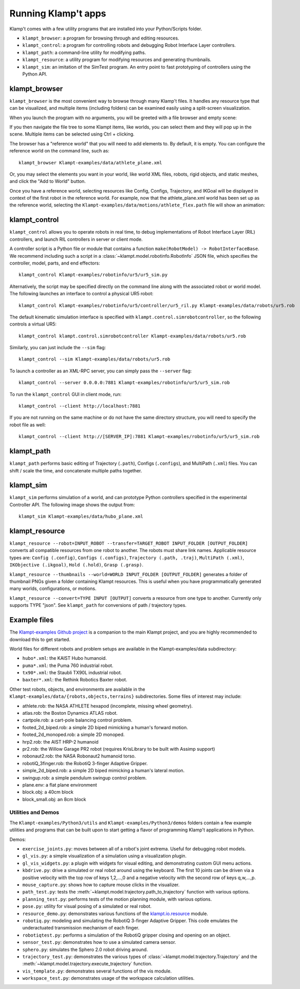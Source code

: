 Running Klamp't apps
====================================

Klamp't comes with a few utility programs that are installed into your Python/Scripts folder.

- ``klampt_browser``: a program for browsing through and editing resources.
- ``klampt_control``: a program for controlling robots and debugging Robot Interface Layer controllers.
- ``klampt_path``: a command-line utility for modifying paths.
- ``klampt_resource``: a utility program for modifying resources and generating thumbnails.
- ``klampt_sim``: an imitation of the SimTest program. 
  An entry point to fast prototyping of controllers using the Python API.

klampt\_browser
---------------

``klampt_browser`` is the most convenient way to browse through many Klamp't files.  It handles
any resource type that can be visualized, and multiple items (including folders) can be
examined easily using a split-screen visualization.

When you launch the program with no arguments, you will be greeted with a file browser
and empty scene:

.. image:: _static/images/klampt_browser1.png

If you then navigate the file tree to some Klampt items, like worlds, you can select them
and they will pop up in the scene.  Multiple items can be selected using Ctrl + clicking.

.. image:: _static/images/klampt_browser2.png

The browser has a "reference world" that you will need to add elements to.  By default, it
is empty. You can configure the reference world on the command line, such as::

    klampt_browser Klampt-examples/data/athlete_plane.xml

Or, you may select the elements you want in your world, like world XML files, robots,
rigid objects, and static meshes, and click the "Add to World" button.

Once you have a reference world, selecting resources like Config,
Configs, Trajectory, and IKGoal will be displayed in context of the first
robot in the reference world.  For example, now that the athlete\_plane.xml world
has been set up as the reference world, selecting the
``Klampt-examples/data/motions/athlete_flex.path`` file will show an animation:

.. image:: _static/images/klampt_browser3.png


klampt\_control
---------------

``klampt_control`` allows you to operate robots in real time, to debug implementations
of Robot Interface Layer (RIL) controllers, and launch RIL controllers in server or client
mode.

A controller script is a Python file or module that contains a function
``make(RobotModel) -> RobotInterfaceBase``.  We recommend including such a script
in a :class:`~klampt.model.robotinfo.RobotInfo` JSON file, which specifies
the controller, model, parts, and end effectors::

   klampt_control Klampt-examples/robotinfo/ur5/ur5_sim.py

.. image:: _static/images/klampt_control.png

Alternatively, the script may be specified directly on
the command line along with the associated robot or world model.  The following
launches an interface to control a physical UR5 robot::

   klampt_control Klampt-examples/robotinfo/ur5/controller/ur5_ril.py Klampt-examples/data/robots/ur5.rob

The default kinematic simulation interface is specified with ``klampt.control.simrobotcontroller``,
so the following controls a virtual UR5::

   klampt_control klampt.control.simrobotcontroller Klampt-examples/data/robots/ur5.rob

Similarly, you can just include the ``--sim`` flag::

   klampt_control --sim Klampt-examples/data/robots/ur5.rob

To launch a controller as an XML-RPC server, you can simply pass the ``--server`` flag::

   klampt_control --server 0.0.0.0:7881 Klampt-examples/robotinfo/ur5/ur5_sim.rob

To run the ``klampt_control`` GUI in client mode, run::

   klampt_control --client http://localhost:7881 

If you are not running on the same machine or do not have the same directory structure, you
will need to specify the robot file as well::

   klampt_control --client http://[SERVER_IP]:7881 Klampt-examples/robotinfo/ur5/ur5_sim.rob



klampt\_path
------------

``klampt_path`` performs basic editing of Trajectory (``.path``), Configs (``.configs``),
and MultiPath (``.xml``) files.  You can shift / scale the time, and concatenate multiple
paths together.

klampt\_sim
-----------

``klampt_sim`` performs simulation of a world, and can prototype Python controllers specified
in the experimental Controller API.  The following image shows the output from::

    klampt_sim Klampt-examples/data/hubo_plane.xml

.. image:: _static/images/klampt_sim.png

klampt\_resource
-------------------

``klampt_resource --robot=INPUT_ROBOT --transfer=TARGET_ROBOT INPUT_FOLDER [OUTPUT_FOLDER]`` 
converts all compatible resources from one robot to another.  The robots must share link names.
Applicable resource types are:
``Config (.config)``, ``Configs (.configs)``, ``Trajectory (.path, .traj)``, ``MultiPath (.xml)``,
``IKObjective (.ikgoal)``, ``Hold (.hold)``, ``Grasp (.grasp)``.

``klampt_resource --thumbnails --world=WORLD INPUT_FOLDER [OUTPUT_FOLDER]`` generates a folder of 
thumbnail PNGs given a folder containing Klampt resources.  This is useful when you have 
programmatically generated many  worlds, configurations, or motions. 

``klampt_resource --convert=TYPE INPUT [OUTPUT]`` converts a resource from one type to another.
Currently only supports TYPE "json".  See ``klampt_path`` for conversions of path / trajectory
types.

Example files
-------------


The `Klampt-examples Github project <https://github.com/krishauser/Klampt-examples>`_
is a companion to the main Klampt project, and you are highly recommended to download
this to get started.

World files for different robots and problem setups are available in the
Klampt-examples/data subdirectory:

-  ``hubo*.xml``: the KAIST Hubo humanoid.
-  ``puma*.xml``: the Puma 760 industrial robot.
-  ``tx90*.xml``: the Staubli TX90L industrial robot.
-  ``baxter*.xml``: the Rethink Robotics Baxter robot.

Other test robots, objects, and environments are available in the
``Klampt-examples/data/{robots,objects,terrains}`` subdirectories. Some files of
interest may include:

-  athlete.rob: the NASA ATHLETE hexapod (incomplete, missing wheel
   geometry).
-  atlas.rob: the Boston Dynamics ATLAS robot.
-  cartpole.rob: a cart-pole balancing control problem.
-  footed\_2d\_biped.rob: a simple 2D biped mimicking a human's forward
   motion.
-  footed\_2d\_monoped.rob: a simple 2D monoped.
-  hrp2.rob: the AIST HRP-2 humanoid
-  pr2.rob: the Willow Garage PR2 robot (requires KrisLibrary to be
   built with Assimp support)
-  robonaut2.rob: the NASA Robonaut2 humanoid torso.
-  robotiQ\_3finger.rob: the RobotiQ 3-finger Adaptive Gripper.
-  simple\_2d\_biped.rob: a simple 2D biped mimicking a human's lateral
   motion.
-  swingup.rob: a simple pendulum swingup control problem.
-  plane.env: a flat plane environment
-  block.obj: a 40cm block
-  block\_small.obj: an 8cm block


Utilities and Demos
~~~~~~~~~~~~~~~~~~~

The ``Klampt-examples/Python3/utils`` and
``Klampt-examples/Python3/demos`` folders contain a few example
utilities and programs that can be built upon to start getting a flavor
of programming Klamp't applications in Python.

Demos:

-  ``exercise_joints.py``: moves between all of a robot's joint
   extrema. Useful for debugging robot models.
-  ``gl_vis.py``: a simple visualization of a simulation using a
   visualization plugin.
-  ``gl_vis_widgets.py``: a plugin with widgets for visual editing,
   and demonstrating custom GUI menu actions.
-  ``kbdrive.py``: drive a simulated or real robot around using the keyboard.
   The first 10 joints can be driven via a positive velocity with the
   top row of keys 1,2,...,0 and a negative velocity with the second row
   of keys q,w,...,p.
-  ``mouse_capture.py``: shows how to capture mouse clicks in the
   visualizer.
-  ``path_test.py``: tests the :meth:`~klampt.model.trajectory.path_to_trajectory`
   function with various options.
-  ``planning_test.py``: performs tests of the motion planning module,
   with various options.
-  ``pose.py``: utility for visual posing of a simulated or real robot.
-  ``resource_demo.py``: demonstrates various functions of the
   `klampt.io.resource <Manual-Resources.html>`__ module.
-  ``robotiq.py``: modeling and simulating the RobotiQ 3-finger
   Adaptive Gripper. This code emulates the underactuated transmission
   mechanism of each finger.
-  ``robotiqtest.py``: performs a simulation of the RobotiQ gripper
   closing and opening on an object.
-  ``sensor_test.py``: demonstrates how to use a simulated camera sensor.
-  ``sphero.py``: simulates the Sphero 2.0 robot driving around.
-  ``trajectory_test.py``: demonstrates the various types of
   :class:`~klampt.model.trajectory.Trajectory` and the
   :meth:`~klampt.model.trajectory.execute_trajectory` function.
-  ``vis_template.py``: demonstrates several functions of the vis
   module.
-  ``workspace_test.py``: demonstrates usage of the workspace calculation
   utilities.

